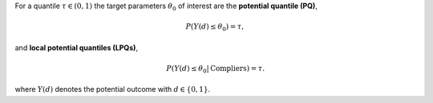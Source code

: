 For a quantile :math:`\tau \in (0,1)` the target parameters :math:`\theta_0` of interest are the **potential quantile (PQ)**,

.. math::

    P(Y(d) \le \theta_0) = \tau,

and **local potential quantiles (LPQs)**,

.. math::

    P(Y(d) \le \theta_0|\text{Compliers}) = \tau.

where :math:`Y(d)` denotes the potential outcome with :math:`d \in \{0, 1\}`.

